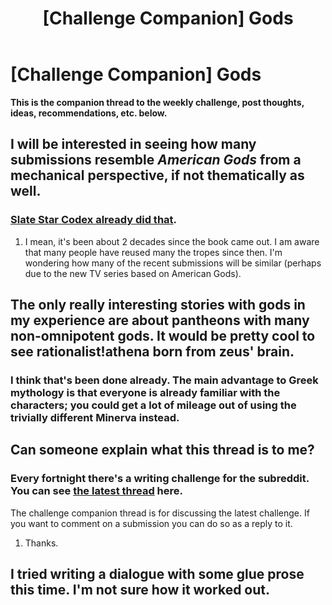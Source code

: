 #+TITLE: [Challenge Companion] Gods

* [Challenge Companion] Gods
:PROPERTIES:
:Author: alexanderwales
:Score: 9
:DateUnix: 1496888319.0
:DateShort: 2017-Jun-08
:END:
*This is the companion thread to the weekly challenge, post thoughts, ideas, recommendations, etc. below.*


** I will be interested in seeing how many submissions resemble /American Gods/ from a mechanical perspective, if not thematically as well.
:PROPERTIES:
:Author: TheLegendofFredDurst
:Score: 2
:DateUnix: 1496945356.0
:DateShort: 2017-Jun-08
:END:

*** [[http://slatestarcodex.com/2017/02/27/a-modern-myth/][Slate Star Codex already did that]].
:PROPERTIES:
:Author: alexshatberg
:Score: 1
:DateUnix: 1497169102.0
:DateShort: 2017-Jun-11
:END:

**** I mean, it's been about 2 decades since the book came out. I am aware that many people have reused many the tropes since then. I'm wondering how many of the recent submissions will be similar (perhaps due to the new TV series based on American Gods).
:PROPERTIES:
:Author: TheLegendofFredDurst
:Score: 2
:DateUnix: 1497177685.0
:DateShort: 2017-Jun-11
:END:


** The only really interesting stories with gods in my experience are about pantheons with many non-omnipotent gods. It would be pretty cool to see rationalist!athena born from zeus' brain.
:PROPERTIES:
:Score: 2
:DateUnix: 1496990252.0
:DateShort: 2017-Jun-09
:END:

*** I think that's been done already. The main advantage to Greek mythology is that everyone is already familiar with the characters; you could get a lot of mileage out of using the trivially different Minerva instead.
:PROPERTIES:
:Author: ShannonAlther
:Score: 1
:DateUnix: 1497497981.0
:DateShort: 2017-Jun-15
:END:


** Can someone explain what this thread is to me?
:PROPERTIES:
:Score: 2
:DateUnix: 1497013018.0
:DateShort: 2017-Jun-09
:END:

*** Every fortnight there's a writing challenge for the subreddit. You can see [[https://www.reddit.com/r/rational/comments/6fxuzy/biweekly_challenge_gods/][the latest thread]] here.

The challenge companion thread is for discussing the latest challenge. If you want to comment on a submission you can do so as a reply to it.
:PROPERTIES:
:Author: ZeroNihilist
:Score: 2
:DateUnix: 1497021014.0
:DateShort: 2017-Jun-09
:END:

**** Thanks.
:PROPERTIES:
:Score: 1
:DateUnix: 1497028291.0
:DateShort: 2017-Jun-09
:END:


** I tried writing a dialogue with some glue prose this time. I'm not sure how it worked out.
:PROPERTIES:
:Author: arenavanera
:Score: 1
:DateUnix: 1497248768.0
:DateShort: 2017-Jun-12
:END:
